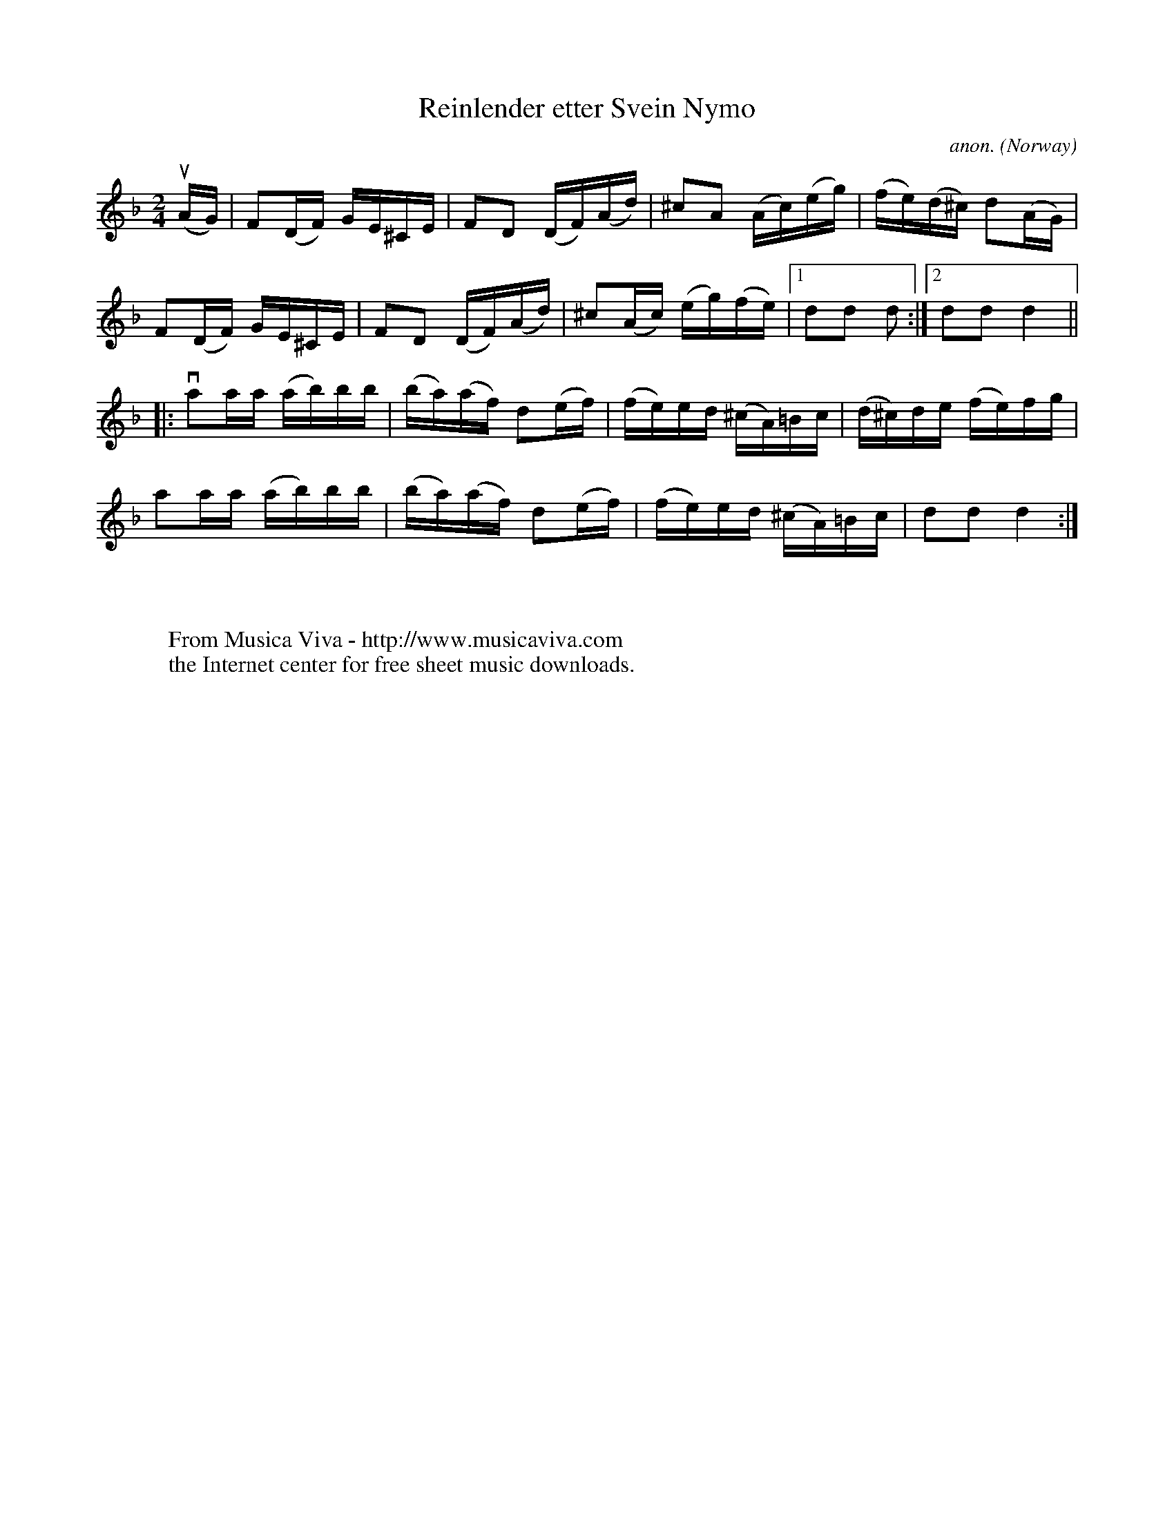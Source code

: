 X:7830
T:Reinlender etter Svein Nymo
C:anon.
O:Norway
N:After Svein Nymo
R:Reinlender
Z:Transcribed by Frank Nordberg - http://www.musicaviva.com
F:http://abc.musicaviva.com/tunes/norway/reinlender-nymo.abc
%u = upstroke
%v = downstroke
M:2/4
L:1/16
K:Dm
(uAG)|F2(DF) GE^CE|F2D2 (DF)(Ad)|^c2A2 (Ac)(eg)|(fe)(d^c) d2(AG)|
F2(DF) GE^CE|F2D2 (DF)(Ad)|^c2(Ac) (eg)(fe)|[1d2d2 d2:|[2d2d2d4||
|:va2aa (ab)bb|(ba)(af) d2(ef)|(fe)ed (^cA)=Bc|(d^c)de (fe)fg|
a2aa (ab)bb|(ba)(af) d2(ef)|(fe)ed (^cA)=Bc|d2d2d4:|
W:
W:
W:  From Musica Viva - http://www.musicaviva.com
W:  the Internet center for free sheet music downloads.

